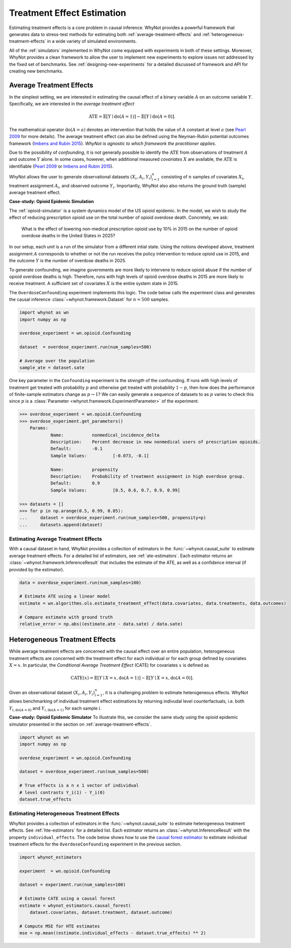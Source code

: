 Treatment Effect Estimation
===========================
Estimating treatment effects is a core problem in causal inference. WhyNot
provides a powerful framework that generates data to stress-test methods for
estimating both :ref:`average-treatment-effects` and
:ref:`heterogeneous-treatment-effects` in a wide variety of simulated
environments.

All of the :ref:`simulators` implemented in WhyNot come equipped with
experiments in both of these settings. Moreover, WhyNot provides a clean
framework to allow the user to implement new experiments to explore issues not
addressed by the fixed set of benchmarks. See :ref:`designing-new-experiments`
for a detailed discussed of framework and API for creating new benchmarks.


.. _average-treatment-effects:

Average Treatment Effects
-------------------------
In the simplest setting, we are interested in estimating the causal effect of a
binary variable :math:`A` on an outcome variable :math:`Y`. Specifically, we
are interested in the *average treatment effect*

.. math::

    \mathrm{ATE} = \mathbb{E}[Y \mid \mathrm{do}(A = 1)] - \mathbb{E}[Y \mid \mathrm{do}(A = 0)].

The mathematical operator :math:`\mathrm{do}(A = a)` denotes an intervention
that holds the value of :math:`A` constant at level :math:`a` (see `Pearl 2009`_
for more details). The average treatment effect can also be defined using the
Neyman-Rubin potential outcomes framework (`Imbens and Rubin 2015`_).
*WhyNot is agnostic to which framework the practitioner applies.*

Due to the possibility of *confounding*, it is not generally possible to
identify the :math:`\mathrm{ATE}` from observations of treatment :math:`A` and
outcome :math:`Y` alone. In some cases, however, when additional measured
*covariates* :math:`X` are available, the :math:`\mathrm{ATE}` is identifiable
(`Pearl 2009`_ or `Imbens and Rubin 2015`_).

WhyNot allows the user to generate observational datasets :math:`(X_i, A_i,
Y_i)_{i=1}^n` consisting of :math:`n` samples of covariates :math:`X_i`,
treatment assignment :math:`A_i`, and observed outcome :math:`Y_i`.
Importantly, WhyNot also also returns the ground truth (sample) average
treatment effect.

**Case-study: Opioid Epidemic Simulation**

The :ref:`opioid-simulator` is a system dynamics model of the US opioid
epidemic. In the model, we wish to study the effect of reducing prescription
opioid use on the total number of opioid overdose death. Concretely, we ask:

    What is the effect of lowering non-medical prescription opioid use by 10%
    in 2015 on the number of opioid overdose deaths in the United States in
    2025?

In our setup, each *unit* is a run of the simulator from a different intial
state. Using the notions developed above, treatment assignment :math:`A`
corresponds to whether or not the run receives the policy intervention to reduce
opioid use in 2015, and the outcome :math:`Y` is the number of overdose deaths
in 2025.

To generate confounding, we imagine governments are more likely to intervene to
reduce opioid abuse if the number of opioid overdose deaths is high.  Therefore,
runs with high levels of opioid overdose deaths in 2015 are more likely to
receive treatment. A sufficient set of covariates :math:`X` is the entire system
state in 2015.

The ``OverdoseConfounding`` experiment implements this logic. The code below
calls the experiment class and generates the causal inference
:class:`~whynot.framework.Dataset` for :math:`n=500` samples.

.. code:: python

    import whynot as wn
    import numpy as np

    overdose_experiment = wn.opioid.Confounding

    dataset  = overdose_experiment.run(num_samples=500)

    # Average over the population
    sample_ate = dataset.sate


One key parameter in the ``Confounding`` experiment is the *strength* of
the confounding. If runs with high levels of treatment get treated with
probability :math:`p` and otherwise get treated with probability :math:`1-p`,
then how does the performance of finite-sample estimators change as :math:`p \to
1`? We can easily generate a sequence of datasets to as :math:`p` varies to
check this since :math:`p` is a :class:`Parameter <whynot.framework.ExperimentParameter>` of the experiment.

.. code:: python

    >>> overdose_experiment = wn.opioid.Confounding
    >>> overdose_experiment.get_parameters()
	Params:
		Name:		nonmedical_incidence_delta
		Description:	Percent decrease in new nonmedical users of prescription opioids.
		Default:	-0.1
		Sample Values:		[-0.073, -0.1]

		Name:		propensity
		Description:	Probability of treatment assignment in high overdose group.
		Default:	0.9
		Sample Values:		[0.5, 0.6, 0.7, 0.9, 0.99]

    >>> datasets = []
    >>> for p in np.arange(0.5, 0.99, 0.05):
    ...     dataset = overdose_experiment.run(num_samples=500, propensity=p)
    ...     datasets.append(dataset)


Estimating Average Treatment Effects
^^^^^^^^^^^^^^^^^^^^^^^^^^^^^^^^^^^^
With a causal dataset in hand, WhyNot provides a collection of estimators in the
:func:`~whynot.causal_suite` to estimate average treatment effects. For a
detailed list of estimators, see :ref:`ate-estimators`. Each estimator returns
an :class:`~whynot.framework.InferenceResult` that includes the estimate of the
ATE, as well as a confidence interval (if provided by the estimator).

.. code:: python

    data = overdose_experiment.run(num_samples=100)
    
    # Estimate ATE using a linear model
    estimate = wn.algorithms.ols.estimate_treatment_effect(data.covariates, data.treatments, data.outcomes)

    # Compare estimate with ground truth
    relative_error = np.abs((estimate.ate - data.sate) / data.sate)


.. _heterogeneous-treatment-effects:

Heterogeneous Treatment Effects
-------------------------------
While average treatment effects are concerned with the causal effect over an
entire population, heterogeneous treatment effects are concerned with the
treatment effect for each individual or for each group defined by covariates
:math:`X=x`. In particular, the *Conditional Average Treatment Effect* (CATE)
for covariates :math:`x` is defined as

.. math::

    \mathrm{CATE}(x) = \mathbb{E}[Y \mid X = x, \mathrm{do}(A = 1)] - \mathbb{E}[Y \mid X = x, \mathrm{do}(A = 0)].

Given an observational dataset :math:`(X_i, A_i, Y_i)_{i=1}^n`, it is a
challenging problem to estimate heterogeneous effects. WhyNot allows
benchmarking of individual treatment effect estimations by returning indivudal
level counterfactuals, i.e. both :math:`Y_{i, \mathrm{do}(A=0)}` and
:math:`Y_{i, \mathrm{do}(A=1)}` for each sample :math:`i`.

**Case-study: Opioid Epidemic Simulator**
To illustrate this, we consider the same study using the opioid epidemic
simulator presented in the section on :ref:`average-treatment-effects`.

.. code:: python

    import whynot as wn
    import numpy as np

    overdose_experiment = wn.opioid.Confounding

    dataset = overdose_experiment.run(num_samples=500)

    # True effects is a n x 1 vector of individual
    # level contrasts Y_i(1) - Y_i(0)
    dataset.true_effects

Estimating Heterogeneous Treatment Effects
^^^^^^^^^^^^^^^^^^^^^^^^^^^^^^^^^^^^^^^^^^
WhyNot provides a collection of estimators in the :func:`~whynot.causal_suite` to
estimate heterogeneous treatment effects. See :ref:`hte-estimators` for a
detailed list. Each estimator returns an :class:`~whynot.InferenceResult` with
the property ``individual_effects``. The code below shows how to use the
`causal forest estimator <http://arxiv.org/abs/1510.04342>`_ to estimate
individual treatment effects for the ``OverdoseConfounding`` experiment in the
previous section.

.. code:: python

    import whynot_estimators

    experiment  = wn.opioid.Confounding

    dataset = experiment.run(num_samples=100)

    # Estimate CATE using a causal forest
    estimate = whynot_estimators.causal_forest(
        dataset.covariates, dataset.treatment, dataset.outcome)

    # Compute MSE for HTE estimates
    mse = np.mean((estimate.individual_effects - dataset.true_effects) ** 2)



.. _Pearl 2009: https://dl.acm.org/citation.cfm?id=1642718
.. _Imbens and Rubin 2015: https://dl.acm.org/citation.cfm?id=2764565

